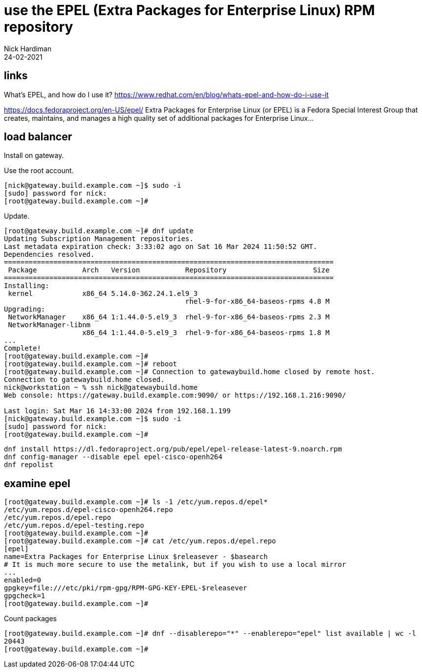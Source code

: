 = use the EPEL (Extra Packages for Enterprise Linux) RPM repository
Nick Hardiman
:source-highlighter: highlight.js
:revdate: 24-02-2021


== links 

What's EPEL, and how do I use it?
https://www.redhat.com/en/blog/whats-epel-and-how-do-i-use-it

https://docs.fedoraproject.org/en-US/epel/
Extra Packages for Enterprise Linux (or EPEL) is a Fedora Special Interest Group that creates, maintains, and manages a high quality set of additional packages for Enterprise Linux...


== load balancer 

Install on gateway.

Use the root account. 

[source,shell]
....
[nick@gateway.build.example.com ~]$ sudo -i
[sudo] password for nick: 
[root@gateway.build.example.com ~]# 
....

Update.

[source,shell]
....
[root@gateway.build.example.com ~]# dnf update
Updating Subscription Management repositories.
Last metadata expiration check: 3:33:02 ago on Sat 16 Mar 2024 11:50:52 GMT.
Dependencies resolved.
================================================================================
 Package           Arch   Version           Repository                     Size
================================================================================
Installing:
 kernel            x86_64 5.14.0-362.24.1.el9_3
                                            rhel-9-for-x86_64-baseos-rpms 4.8 M
Upgrading:
 NetworkManager    x86_64 1:1.44.0-5.el9_3  rhel-9-for-x86_64-baseos-rpms 2.3 M
 NetworkManager-libnm
                   x86_64 1:1.44.0-5.el9_3  rhel-9-for-x86_64-baseos-rpms 1.8 M
...
Complete!
[root@gateway.build.example.com ~]# 
[root@gateway.build.example.com ~]# reboot
[root@gateway.build.example.com ~]# Connection to gatewaybuild.home closed by remote host.
Connection to gatewaybuild.home closed.
nick@workstation ~ % ssh nick@gatewaybuild.home
Web console: https://gateway.build.example.com:9090/ or https://192.168.1.216:9090/

Last login: Sat Mar 16 14:33:00 2024 from 192.168.1.199
[nick@gateway.build.example.com ~]$ sudo -i
[sudo] password for nick: 
[root@gateway.build.example.com ~]# 
....


[source,shell]
....
dnf install https://dl.fedoraproject.org/pub/epel/epel-release-latest-9.noarch.rpm
dnf config-manager --disable epel epel-cisco-openh264
dnf repolist
....




== examine epel

[source,shell]
....
[root@gateway.build.example.com ~]# ls -1 /etc/yum.repos.d/epel*
/etc/yum.repos.d/epel-cisco-openh264.repo
/etc/yum.repos.d/epel.repo
/etc/yum.repos.d/epel-testing.repo
[root@gateway.build.example.com ~]# 
[root@gateway.build.example.com ~]# cat /etc/yum.repos.d/epel.repo 
[epel]
name=Extra Packages for Enterprise Linux $releasever - $basearch
# It is much more secure to use the metalink, but if you wish to use a local mirror
...
enabled=0
gpgkey=file:///etc/pki/rpm-gpg/RPM-GPG-KEY-EPEL-$releasever
gpgcheck=1
[root@gateway.build.example.com ~]# 
....

Count packages

[source,shell]
....
[root@gateway.build.example.com ~]# dnf --disablerepo="*" --enablerepo="epel" list available | wc -l
20443
[root@gateway.build.example.com ~]# 
....



[source,shell]
....
....


[source,shell]
....
....

